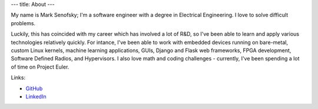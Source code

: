 ---
title: About
---

My name is Mark Senofsky; I'm a software engineer with a degree in Electrical Engineering. I love to solve difficult problems.

Luckily, this has coincided with my career which has involved a lot of R&D, so I've been able to learn and apply various technologies relatively quickly. For intance, I've been able to work with embedded devices running on bare-metal, custom Linux kernels, machine learning applications, GUIs, Django and Flask web frameworks, FPGA development, Software Defined Radios, and Hypervisors. I also love math and coding challenges - currently, I've been spending a lot of time on Project Euler.

Links:

* `GitHub <https://github.com/senofsky/>`_
* `LinkedIn <https://www.linkedin.com/in/mark-senofsky/>`_
